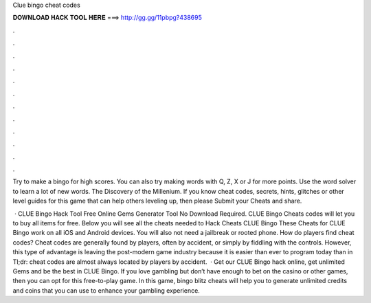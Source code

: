 Clue bingo cheat codes



𝐃𝐎𝐖𝐍𝐋𝐎𝐀𝐃 𝐇𝐀𝐂𝐊 𝐓𝐎𝐎𝐋 𝐇𝐄𝐑𝐄 ===> http://gg.gg/11pbpg?438695



.



.



.



.



.



.



.



.



.



.



.



.

Try to make a bingo for high scores. You can also try making words with Q, Z, X or J for more points. Use the word solver to learn a lot of new words. The Discovery of the Millenium. If you know cheat codes, secrets, hints, glitches or other level guides for this game that can help others leveling up, then please Submit your Cheats and share.

 · CLUE Bingo Hack Tool Free Online Gems Generator Tool No Download Required. CLUE Bingo Cheats codes will let you to buy all items for free. Below you will see all the cheats needed to Hack Cheats CLUE Bingo These Cheats for CLUE Bingo work on all iOS and Android devices. You will also not need a jailbreak or rooted phone. How do players find cheat codes? Cheat codes are generally found by players, often by accident, or simply by fiddling with the controls. However, this type of advantage is leaving the post-modern game industry because it is easier than ever to program today than in Tl;dr: cheat codes are almost always located by players by accident.  · Get our CLUE Bingo hack online, get unlimited Gems and be the best in CLUE Bingo. If you love gambling but don’t have enough to bet on the casino or other games, then you can opt for this free-to-play game. In this game, bingo blitz cheats will help you to generate unlimited credits and coins that you can use to enhance your gambling experience.
